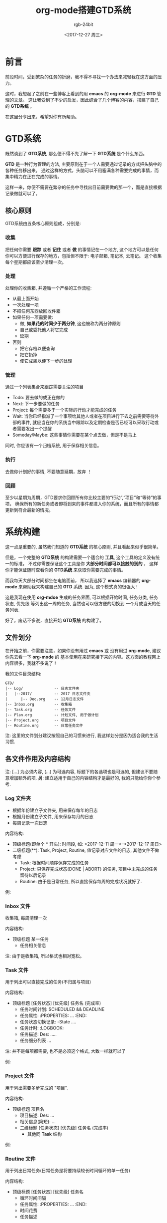 #+OPTIONS:    H:3 num:nil toc:t \n:nil ::t |:t ^:nil -:t f:t *:t tex:t d:(HIDE) tags:not-in-toc
#+TITLE:      org-mode搭建GTD系统
#+AUTHOR:     rgb-24bit
#+EMAIL:      rgb-24bit@foxmail.com
#+DATE:       <2017-12-27 周三>

* 前言
  前段时间，受到繁杂的任务的折磨，我不得不寻找一个办法来减轻我在这方面的压力。

  这时，我想起了之前在一些博客上看到的用 *emacs* 的 *org-mode* 来进行 *GTD* 管理的文章。
  这让我受到了不少的启发，因此综合了几个博客的内容，搭建了自己的 *GTD系统* 。

  在这里分享出来，希望对你有所帮助。

* GTD系统
  既然谈到了 *GTD系统*, 那么便不得不先了解一下 *GTD系统* 是个什么东西。

  *GTD* 是一种行为管理的方法, 主要原则在于一个人需要通过记录的方式把头脑中的各种任务移出来。
  通过这样的方式，头脑可以不用塞满各种需要完成的事情，而集中精力在正在完成的事情。

  这样一来，你便不需要在繁杂的任务中寻找出目前需要做的那一个，而是直接根据记录做就可以了。
  
** 核心原则
   GTD系统由五条核心原则组成，分别是:

*** 收集 
    把任何你需要 *跟踪* 或者 *记住* 或者 *做* 的事情记在一个地方,
    这个地方可以是任何你可以方便进行保存的地方，包括但不限于: 电子邮箱, 笔记本, 云笔记。
    这个收集每个星期都应该至少清理一次。

*** 处理
    处理你的收集箱, 并遵循一个严格的工作流程:
     - 从最上面开始
     - 一次处理一项
     - 不把任何东西放回收件箱
     - 如果任何一项需要做:
       + 做, *如果花的时间少于两分钟*, 这也被称为两分钟原则
       + 自己或委托他人将它完成
       + 延期
     - 否则
       + 把它存档以便查询
       + 把它扔掉
       + 使它成熟以便下一步的处理

*** 管理
    通过一个列表集合来跟踪需要关注的项目
     - Todo: 要去做的或正在做的
     - Next: 下一步要做的任务
     - Project: 每个需要多于一个实际的行动才能完成的任务
     - Wait: 当你已经指派了一个事项给其他人或者在项目进行下去之前需要等待外部的事件, 就应当在你的系统当中跟踪以及定期检查是否已经可以采取行动或者需要发出一个提醒
     - Someday/Maybe: 这些事情你需要在某个点去做，但是不是马上
     同时, 你应该有一个归档系统, 用于保存相关信息。

*** 执行
    去做你计划好的事情, 不要随意延期，放弃 ！

*** 回顾
    至少以星期为周期，GTD要求你回顾所有你比较主要的“行动”,“项目”和“等待”的事项，
    确保所有的新任务或者即将到来的事件都进入你的系统，而且所有的事情都更新到符合最新的情况。

* 系统构建
  这一点是重要的, 虽然我们知道的 *GTD系统* 的核心原则, 并且看起来似乎很简单。

  但是，一个完整的 *GTD系统* 的构建需要一个适合的 *工具*, 这个工具的定义没有统一的标准，
  不过你需要保证这个工具是你 *大部分时间都可以接触的到的* ， 这样你才能保证随时查看你的
  *GTD系统* 来获取你需要完成的事情。

  而我每天大部分时间都坐在电脑面前， 所以我选择了 *emacs* 编辑器的 *org-mode* 来帮助我来构建自己的 *GTD* 系统.
  因为, 这个模式真的很强大 !

  [[file:img/GTD.png]]
  
  这是我现在使用 *org-mdoe* 生成的任务界面, 可以根据开始时间, 任务分类, 任务状态, 优先级
  等列出这一周的任务, 当然也可以很方便的切换到 一个月或当天的任务列表.

  好了，废话不多说，直接开始 *GTD系统* 的构建了。

** 文件划分
   在开始之前，你需要注意，如果你没有用过 *emacs* 或 没有用过 *org-mode*, 建议你先去看一下 *org-mode* 的
   基本使用在来研究接下来的内容。这方面的教程网上内容很多，我就不多说了！

   我的文件目录结构:
   #+BEGIN_EXAMPLE
     GTD/
     |-- Log/              -- 日志文件夹
     |   |--2017/          -- 2017 日志文件夹
     |      |-- Dec.org    -- 12月日志文件
     |-- Inbox.org         -- 收集箱
     |-- Task.org          -- 任务文件
     |-- Plan.org          -- 计划文件, 用于做计划
     |-- Project.org       -- 项目文件
     |-- Routine.org       -- 日常任务文件
   #+END_EXAMPLE

   注: 这里的文件划分建议按照自己的习惯来进行, 我这样划分是因为适合我的生活习惯.

** 各文件作用及内容结构
   注: [...] 为必须内容, (...) 为可选内容, 标题下的各选项也是可选的, 但建议不要随意增加额外的项.
   *另*: 建立适用于自己的内容结构才是最好的, 我的只能给你你个参考.

*** Log 文件夹
    + 根据年份建立子文件夹, 用来保存每年的日志
    + 根据月份建立子文件, 用来保存每月的日志
    + 每周记录一次日志

    内容结构:
    + 顶级标题(即单个 * 开头): 时间段, 如: <2017-12-11 周一>--<2017-12-17 周日>
    + 二级标题(**): Task, Project, Routine, 值记录对应文件的日志, 其他文件不做考虑
      - Task: 根据时间顺序保存完成的任务
      - Project: 只保存完成状态(DONE | ABORT) 的任务, 项目中未完成的任务留待以后记录
      - Routine: 由于是日常任务, 所以直接保存每周的完成状况就好了.

    例:
    [[file:img/Log.png]]
    
*** Inbox 文件
    收集箱, 每周清理一次

    内容结构:
    + 顶级标题 某一任务
      - 任务相关信息

    注: 由于是收集箱, 所以格式也相对宽松。

*** Task 文件
    用于列出可以直接完成的任务(不归属与项目)

    内容结构:
    + 顶级标题 [任务状态] [优先级] 任务名 (完成率)
      - 任务时间计划: SCHEDULED && DEADLINE
      - 任务属性: :PROPERTIES: ... :END:
      - 任务状态切换记录: -State ....
      - 任务计时: :LOGBOOK:
      - 任务描述: Des: .....
      - 任务细分列表 ...

    注: 并不是每项都需要, 也不是必须这个格式, 大致一样就可以了
    
    例:
    [[file:img/Task.png]]

*** Project 文件   
    用于列出需要多步完成的 "项目".

    内容结构:
    + 顶级标题 项目名
      - 项目描述: Des: ...
      - 相关信息(简短): ...
      - 二级标题 [任务状态] [优先级] 任务名 (完成率)
        + 其他同 *Task* 结构

    例:
    [[file:img/Prj.png]]

*** Routine 文件   
    用于列出日常任务(日常任务是将要持续较长时间循环的单一任务)

    内容结构:
    + 顶级标题 [任务状态] [优先级] 任务名
      - 循环时间间隔
      - 任务属性: :PROPERTIES: ... :END:
      - 时间花费
      - 任务描述

    例:
    [[file:img/Rou.png]]

*** Plan 文件
    用于指定一定时间段的计划, 任务生成的参照因素.

    内容结构
    + 顶级标题 时间段
      - 相关计划

    注: 计划多变, 不使用固定格式, 但顶级标题必须是一个时间段, 否则这个计划可能难以具有好的执行力.
** 标签设计
   我们知道, *org-mode* 允许为每一个任务添加标签, 所以设计一个好的标签系统也能为
   你浏览 *GTD系统* 的时候提供帮助信息.

*** 情景标签
    用于表名该任务在何种环境先完成

    + @Workplace 工作场所, 如教室, 办公室等
    + @Home 在家 在寝室
    + @Computer 有电脑的时候
    + @Call 打电话的时候
    + @Way 在路上或外出
    + @Lunchtime 午休时间

*** 分类标签
    根据任务的类型设置的标签

    + @Urgent 紧急
    + @Import 重要

*** 收集箱标签
    
    + @Project 可能生成为项目
    + @Routine 可能生成为日常任务
    + @Task    可能生成为一般任务


** 任务设置
*** 任务优先级
    这个可以根据 S-Up/Down 快捷键来设置, 默认三个等级
    [#A], [#B], [#C]

*** 任务状态 
    这个可以在你的 .emacs.d 里进行配置, 这是我的配置:

    #+BEGIN_SRC emacs-lisp
      ;; (a@/!): a 是快捷键, @ 表示切换到这个状态时会提示输出, ! 表示会记录切换到这个状态的时间戳, -state 的来源
      (setq org-todo-keywords
            '((sequence "TODO(t!)" "NEXT(n)" "WAITTING(w)" "SOMEDAY(s)" "MAYBE(m)" "|" "DONE(d@/!)" "ABORT(a@/!)")))
      )
    #+END_SRC

    含义:
    + TODO 目前要做的任务
    + NEXT 接下来要做的任务
    + WAITTING 具有前置条件的任务, 需要等待前置条件达成
    + SOMEDAY 将来要做的任务
    + MAYBE 可能要做的任务
    + DONE 完成的任务
    + ABORT 取消的任务
      
* 使用技巧
  上面的内容便是我的 *GTD系统* 构建的基本内容了。如果你想要参照完成自己的 *GTD系统* 的话，
  建议更多的按照自己的来，毕竟之前我也是参照其他人的来的，后来发现确实不太合适才自己重新综合
  定制了一番。

  在这里，分享一些 *org-mdoe* 的使用经验，也许可以方便你的使用。

  + 任务标签及状态
    - 任务状态切换快捷键: C-c C-t
    - 添加任务标签: C-c C-c
    - 添加本文件的任务标签:
      在文件头添加: =#+TAGS: { @Workplace(w) @Home(h) @Computer(c) @Call(a) @Way(y) @Lunchtime(l) }=
      然后在那一行按下快捷键: C-c C-c, 可以生成本文件都可以用的标签(可以不止一行)
    - 添加本文件任务共有标签:
      在文件头添加: =#+FILETAGS: 标签=, C-c C-c 即可
    - 标签可以继承，即低级标题可以继承高级标题的标签
  + 任务时间:
    - C-c C-s 插入开始时间
    - C-c C-d 插入截止时间
    - 在时间尾添加 [.][+/-][n][d/w/y] 可以生成循环任务,
      如: <2017-12-27 周三 .+1d> 表示从周三开始, 每天循环一次
  + 任务计时:
    C-c C-x C-i 开始计时
    C-c C-x C-o 结束计时
  + 任务属性:
    任务属性记录在 :PROPERTIES: ... :END: 中间, 格式是 :属性名: 属性值, 
    除了内建的几个属性以外, 你可以定义自己的属性.
  + Org-Agenda 模式:
    - 全局快捷键是: C-c a 进入选择界面
    - a 选择列出本周的任务列表, 可以按 d, w, m 在日, 周, 月之间切换显示
    - t 选择列出所有的任务, 会根据优先级排序

* 相关链接
  + 维基百科
    - [[https://zh.wikipedia.org/wiki/%E5%B0%BD%E7%AE%A1%E5%8E%BB%E5%81%9A][尽管去做]]
  + 个人博客
    - [[http://www.cnblogs.com/qlwy/archive/2012/06/15/2551034.html][神器中的神器org-mode之入门篇]]
    - [[http://blog.csdn.net/u014801157/article/details/24372485][Emacs月月积累（终结篇）：熟练使用org-mode管理日常事务]]
    - [[http://www.cnblogs.com/holbrook/archive/2012/04/17/2454619.html][用Org-mode实现GTD]]
    - [[http://blog.csdn.net/dc_726/article/details/8623879][用Org-mode实践《奇特的一生》]]
  + 官方网页
    - [[http://orgmode.org/][Org mode for Emacs – Your Life in Plain Text]]
